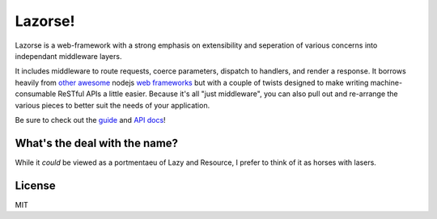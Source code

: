 Lazorse!
========

Lazorse is a web-framework with a strong emphasis on extensibility and
seperation of various concerns into independant middleware layers.

It includes middleware to route requests, coerce parameters, dispatch to handlers,
and render a response.  
It borrows heavily from `other <zappa>`_ `awesome <coffeemate>`_ nodejs 
`web frameworks <express>`_ but with a couple of twists designed to make writing 
machine-consumable ReSTful APIs a little easier. Because it's all "just 
middleware", you can also pull out and re-arrange the various pieces to better 
suit the needs of your application.

Be sure to check out the guide_ and `API docs`_!

What's the deal with the name?
------------------------------

While it *could* be viewed as a portmentaeu of Lazy and Resource, I prefer to
think of it as horses with lasers.

License
-------

MIT

.. _uri template rfc: http://tools.ietf.org/html/draft-gregorio-uritemplate-07
.. _express: http://expressjs.com
.. _zappa: http://zappajs.org
.. _coffeemate: https://github.com/kadirpekel/coffeemate

.. _guide: http://betsmartmedia.github.com/Lazorse/guide.html
.. _API docs: http://betsmartmedia.github.com/Lazorse/api.html
